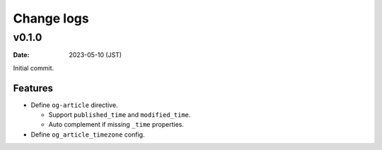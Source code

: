 ===========
Change logs
===========

v0.1.0
======

:date: 2023-05-10 (JST)

Initial commit.

Features
--------

* Define ``og-article`` directive.

  * Support ``published_time`` and ``modified_time``.
  * Auto complement if missing ``_time`` properties.

* Define ``og_article_timezone`` config.
